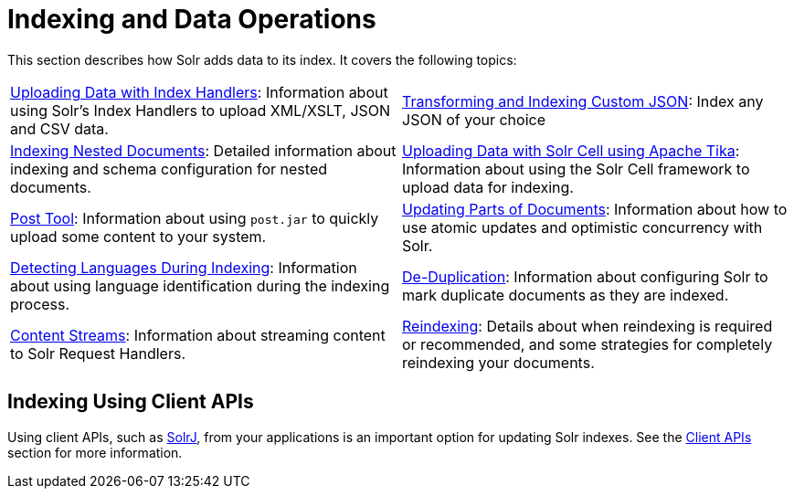 = Indexing and Data Operations
:page-children: uploading-data-with-index-handlers, \
    indexing-nested-documents, \
    uploading-data-with-solr-cell-using-apache-tika, \
    post-tool, \
    updating-parts-of-documents, \
    detecting-languages-during-indexing, \
    de-duplication, \
    content-streams, \
    reindexing
:page-show-toc: false
// Licensed to the Apache Software Foundation (ASF) under one
// or more contributor license agreements.  See the NOTICE file
// distributed with this work for additional information
// regarding copyright ownership.  The ASF licenses this file
// to you under the Apache License, Version 2.0 (the
// "License"); you may not use this file except in compliance
// with the License.  You may obtain a copy of the License at
//
//   http://www.apache.org/licenses/LICENSE-2.0
//
// Unless required by applicable law or agreed to in writing,
// software distributed under the License is distributed on an
// "AS IS" BASIS, WITHOUT WARRANTIES OR CONDITIONS OF ANY
// KIND, either express or implied.  See the License for the
// specific language governing permissions and limitations
// under the License.

This section describes how Solr adds data to its index. It covers the following topics:

// This tags the below list so it can be used in the parent page section list
// tag::indexing-sections[]
[cols="1,1",frame=none,grid=none,stripes=none]
|===
| <<uploading-data-with-index-handlers.adoc#uploading-data-with-index-handlers,Uploading Data with Index Handlers>>: Information about using Solr's Index Handlers to upload XML/XSLT, JSON and CSV data.
| <<transforming-and-indexing-custom-json.adoc#transforming-and-indexing-custom-json,Transforming and Indexing Custom JSON>>: Index any JSON of your choice
| <<indexing-nested-documents.adoc#indexing-nested-documents,Indexing Nested Documents>>: Detailed information about indexing and schema configuration for nested documents.
| <<uploading-data-with-solr-cell-using-apache-tika.adoc#uploading-data-with-solr-cell-using-apache-tika,Uploading Data with Solr Cell using Apache Tika>>: Information about using the Solr Cell framework to upload data for indexing.
| <<post-tool.adoc#post-tool,Post Tool>>: Information about using `post.jar` to quickly upload some content to your system.
| <<updating-parts-of-documents.adoc#updating-parts-of-documents,Updating Parts of Documents>>: Information about how to use atomic updates and optimistic concurrency with Solr.
| <<detecting-languages-during-indexing.adoc#detecting-languages-during-indexing,Detecting Languages During Indexing>>: Information about using language identification during the indexing process.
| <<de-duplication.adoc#de-duplication,De-Duplication>>: Information about configuring Solr to mark duplicate documents as they are indexed.
| <<content-streams.adoc#content-streams,Content Streams>>: Information about streaming content to Solr Request Handlers.
| <<reindexing.adoc#reindexing,Reindexing>>: Details about when reindexing is required or recommended, and some strategies for completely reindexing your documents.
|===
// end::indexing-sections[]

== Indexing Using Client APIs

Using client APIs, such as <<using-solrj.adoc#using-solrj,SolrJ>>, from your applications is an important option for updating Solr indexes. See the <<client-apis.adoc#client-apis,Client APIs>> section for more information.
